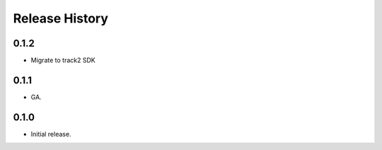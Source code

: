 .. :changelog:

Release History
===============

0.1.2
++++++
* Migrate to track2 SDK

0.1.1
++++++
* GA.

0.1.0
++++++
* Initial release.
